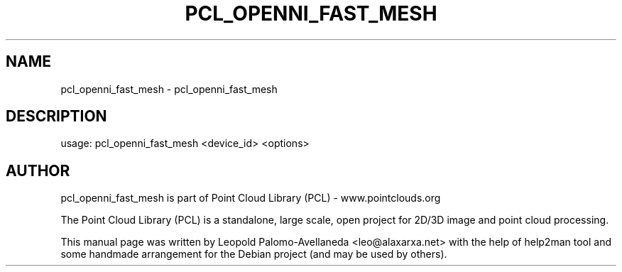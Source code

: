 .\" DO NOT MODIFY THIS FILE!  It was generated by help2man 1.40.10.
.TH PCL_OPENNI_FAST_MESH "1" "May 2014" "pcl_openni_fast_mesh 1.7.1" "User Commands"
.SH NAME
pcl_openni_fast_mesh \- pcl_openni_fast_mesh
.SH DESCRIPTION
usage: pcl_openni_fast_mesh <device_id> <options>

.SH AUTHOR
pcl_openni_fast_mesh is part of Point Cloud Library (PCL) - www.pointclouds.org

The Point Cloud Library (PCL) is a standalone, large scale, open project for 2D/3D
image and point cloud processing.
.PP
This manual page was written by Leopold Palomo-Avellaneda <leo@alaxarxa.net> with
the help of help2man tool and some handmade arrangement for the Debian project
(and may be used by others).

